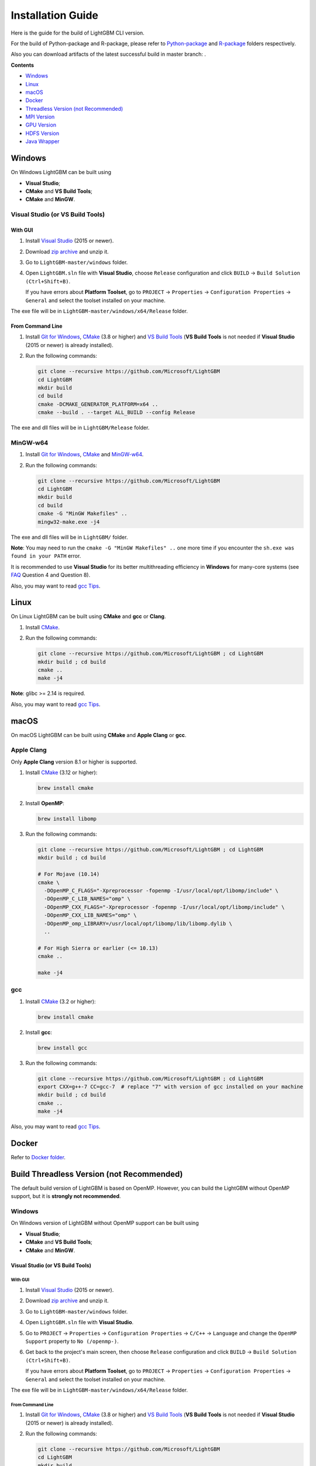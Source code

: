 Installation Guide
==================

Here is the guide for the build of LightGBM CLI version.

For the build of Python-package and R-package, please refer to `Python-package`_ and `R-package`_ folders respectively.

Also you can download artifacts of the latest successful build in master branch: |download artifacts|.

**Contents**

-  `Windows <#windows>`__

-  `Linux <#linux>`__

-  `macOS <#macos>`__

-  `Docker <#docker>`__

- `Threadless Version (not Recommended) <#build-threadless-version-not-recommended>`__

-  `MPI Version <#build-mpi-version>`__

-  `GPU Version <#build-gpu-version>`__

-  `HDFS Version <#build-hdfs-version>`__

-  `Java Wrapper <#build-java-wrapper>`__

Windows
~~~~~~~

On Windows LightGBM can be built using

- **Visual Studio**;

- **CMake** and **VS Build Tools**;

- **CMake** and **MinGW**.

Visual Studio (or VS Build Tools)
^^^^^^^^^^^^^^^^^^^^^^^^^^^^^^^^^

With GUI
********

1. Install `Visual Studio`_ (2015 or newer).

2. Download `zip archive`_ and unzip it.

3. Go to ``LightGBM-master/windows`` folder.

4. Open ``LightGBM.sln`` file with **Visual Studio**, choose ``Release`` configuration and click ``BUILD`` -> ``Build Solution (Ctrl+Shift+B)``.

   If you have errors about **Platform Toolset**, go to ``PROJECT`` -> ``Properties`` -> ``Configuration Properties`` -> ``General`` and select the toolset installed on your machine.

The exe file will be in ``LightGBM-master/windows/x64/Release`` folder.

From Command Line
*****************

1. Install `Git for Windows`_, `CMake`_ (3.8 or higher) and `VS Build Tools`_ (**VS Build Tools** is not needed if **Visual Studio** (2015 or newer) is already installed).

2. Run the following commands:

   .. code::

     git clone --recursive https://github.com/Microsoft/LightGBM
     cd LightGBM
     mkdir build
     cd build
     cmake -DCMAKE_GENERATOR_PLATFORM=x64 ..
     cmake --build . --target ALL_BUILD --config Release

The exe and dll files will be in ``LightGBM/Release`` folder.

MinGW-w64
^^^^^^^^^

1. Install `Git for Windows`_, `CMake`_ and `MinGW-w64`_.

2. Run the following commands:

   .. code::

     git clone --recursive https://github.com/Microsoft/LightGBM
     cd LightGBM
     mkdir build
     cd build
     cmake -G "MinGW Makefiles" ..
     mingw32-make.exe -j4

The exe and dll files will be in ``LightGBM/`` folder.

**Note**: You may need to run the ``cmake -G "MinGW Makefiles" ..`` one more time if you encounter the ``sh.exe was found in your PATH`` error.

It is recommended to use **Visual Studio** for its better multithreading efficiency in **Windows** for many-core systems (see `FAQ <./FAQ.rst#lightgbm>`__ Question 4 and Question 8).

Also, you may want to read `gcc Tips <./gcc-Tips.rst>`__.

Linux
~~~~~

On Linux LightGBM can be built using **CMake** and **gcc** or **Clang**.

1. Install `CMake`_.

2. Run the following commands:

   .. code::

     git clone --recursive https://github.com/Microsoft/LightGBM ; cd LightGBM
     mkdir build ; cd build
     cmake ..
     make -j4

**Note**: glibc >= 2.14 is required.

Also, you may want to read `gcc Tips <./gcc-Tips.rst>`__.

macOS
~~~~~

On macOS LightGBM can be built using **CMake** and **Apple Clang** or **gcc**.

Apple Clang
^^^^^^^^^^^

Only **Apple Clang** version 8.1 or higher is supported.

1. Install `CMake`_ (3.12 or higher):

   .. code::

     brew install cmake

2. Install **OpenMP**:

   .. code::

     brew install libomp

3. Run the following commands:

   .. code::

     git clone --recursive https://github.com/Microsoft/LightGBM ; cd LightGBM
     mkdir build ; cd build

     # For Mojave (10.14)
     cmake \
       -DOpenMP_C_FLAGS="-Xpreprocessor -fopenmp -I/usr/local/opt/libomp/include" \
       -DOpenMP_C_LIB_NAMES="omp" \
       -DOpenMP_CXX_FLAGS="-Xpreprocessor -fopenmp -I/usr/local/opt/libomp/include" \
       -DOpenMP_CXX_LIB_NAMES="omp" \
       -DOpenMP_omp_LIBRARY=/usr/local/opt/libomp/lib/libomp.dylib \
       ..

     # For High Sierra or earlier (<= 10.13)
     cmake ..

     make -j4

gcc
^^^

1. Install `CMake`_ (3.2 or higher):

   .. code::

     brew install cmake

2. Install **gcc**:

   .. code::

     brew install gcc

3. Run the following commands:

   .. code::

     git clone --recursive https://github.com/Microsoft/LightGBM ; cd LightGBM
     export CXX=g++-7 CC=gcc-7  # replace "7" with version of gcc installed on your machine
     mkdir build ; cd build
     cmake ..
     make -j4

Also, you may want to read `gcc Tips <./gcc-Tips.rst>`__.

Docker
~~~~~~

Refer to `Docker folder <https://github.com/Microsoft/LightGBM/tree/master/docker>`__.

Build Threadless Version (not Recommended)
~~~~~~~~~~~~~~~~~~~~~~~~~~~~~~~~~~~~~~~~~~

The default build version of LightGBM is based on OpenMP.
However, you can build the LightGBM without OpenMP support, but it is **strongly not recommended**.

Windows
^^^^^^^

On Windows version of LightGBM without OpenMP support can be built using

- **Visual Studio**;

- **CMake** and **VS Build Tools**;

- **CMake** and **MinGW**.

Visual Studio (or VS Build Tools)
*********************************

With GUI
--------

1. Install `Visual Studio`_ (2015 or newer).

2. Download `zip archive`_ and unzip it.

3. Go to ``LightGBM-master/windows`` folder.

4. Open ``LightGBM.sln`` file with **Visual Studio**.

5. Go to ``PROJECT`` -> ``Properties`` -> ``Configuration Properties`` -> ``C/C++`` -> ``Language`` and change the ``OpenMP Support`` property to ``No (/openmp-)``.

6. Get back to the project's main screen, then choose ``Release`` configuration and click ``BUILD`` -> ``Build Solution (Ctrl+Shift+B)``.

   If you have errors about **Platform Toolset**, go to ``PROJECT`` -> ``Properties`` -> ``Configuration Properties`` -> ``General`` and select the toolset installed on your machine.

The exe file will be in ``LightGBM-master/windows/x64/Release`` folder.

From Command Line
-----------------

1. Install `Git for Windows`_, `CMake`_ (3.8 or higher) and `VS Build Tools`_ (**VS Build Tools** is not needed if **Visual Studio** (2015 or newer) is already installed).

2. Run the following commands:

   .. code::

     git clone --recursive https://github.com/Microsoft/LightGBM
     cd LightGBM
     mkdir build
     cd build
     cmake -DCMAKE_GENERATOR_PLATFORM=x64 -DUSE_OPENMP=OFF ..
     cmake --build . --target ALL_BUILD --config Release

The exe and dll files will be in ``LightGBM/Release`` folder.

MinGW-w64
*********

1. Install `Git for Windows`_, `CMake`_ and `MinGW-w64`_.

2. Run the following commands:

   .. code::

     git clone --recursive https://github.com/Microsoft/LightGBM
     cd LightGBM
     mkdir build
     cd build
     cmake -G "MinGW Makefiles" -DUSE_OPENMP=OFF ..
     mingw32-make.exe -j4

The exe and dll files will be in ``LightGBM/`` folder.

**Note**: You may need to run the ``cmake -G "MinGW Makefiles" -DUSE_OPENMP=OFF ..`` one more time if you encounter the ``sh.exe was found in your PATH`` error.

Linux
^^^^^

On Linux version of LightGBM without OpenMP support can be built using **CMake** and **gcc** or **Clang**.

1. Install `CMake`_.

2. Run the following commands:

   .. code::

     git clone --recursive https://github.com/Microsoft/LightGBM ; cd LightGBM
     mkdir build ; cd build
     cmake -DUSE_OPENMP=OFF ..
     make -j4

**Note**: glibc >= 2.14 is required.

macOS
^^^^^

On macOS version of LightGBM without OpenMP support can be built using **CMake** and **Apple Clang** or **gcc**.

Apple Clang
***********

Only **Apple Clang** version 8.1 or higher is supported.

1. Install `CMake`_ (3.12 or higher):

   .. code::

     brew install cmake

2. Run the following commands:

   .. code::

     git clone --recursive https://github.com/Microsoft/LightGBM ; cd LightGBM
     mkdir build ; cd build
     cmake -DUSE_OPENMP=OFF ..
     make -j4

gcc
***

1. Install `CMake`_ (3.2 or higher):

   .. code::

     brew install cmake

2. Install **gcc**:

   .. code::

     brew install gcc

3. Run the following commands:

   .. code::

     git clone --recursive https://github.com/Microsoft/LightGBM ; cd LightGBM
     export CXX=g++-7 CC=gcc-7  # replace "7" with version of gcc installed on your machine
     mkdir build ; cd build
     cmake -DUSE_OPENMP=OFF ..
     make -j4

Build MPI Version
~~~~~~~~~~~~~~~~~

The default build version of LightGBM is based on socket. LightGBM also supports MPI.
`MPI`_ is a high performance communication approach with `RDMA`_ support.

If you need to run a parallel learning application with high performance communication, you can build the LightGBM with MPI support.

Windows
^^^^^^^

On Windows MPI version of LightGBM can be built using

- **MS MPI** and **Visual Studio**;

- **MS MPI**, **CMake** and **VS Build Tools**.

With GUI
********

1. You need to install `MS MPI`_ first. Both ``msmpisdk.msi`` and ``msmpisetup.exe`` are needed.

2. Install `Visual Studio`_ (2015 or newer).

3. Download `zip archive`_ and unzip it.

4. Go to ``LightGBM-master/windows`` folder.

5. Open ``LightGBM.sln`` file with **Visual Studio**, choose ``Release_mpi`` configuration and click ``BUILD`` -> ``Build Solution (Ctrl+Shift+B)``.

   If you have errors about **Platform Toolset**, go to ``PROJECT`` -> ``Properties`` -> ``Configuration Properties`` -> ``General`` and select the toolset installed on your machine.

The exe file will be in ``LightGBM-master/windows/x64/Release_mpi`` folder.

From Command Line
*****************

1. You need to install `MS MPI`_ first. Both ``msmpisdk.msi`` and ``msmpisetup.exe`` are needed.

2. Install `Git for Windows`_, `CMake`_ (3.8 or higher) and `VS Build Tools`_ (**VS Build Tools** is not needed if **Visual Studio** (2015 or newer) is already installed).

3. Run the following commands:

   .. code::

     git clone --recursive https://github.com/Microsoft/LightGBM
     cd LightGBM
     mkdir build
     cd build
     cmake -DCMAKE_GENERATOR_PLATFORM=x64 -DUSE_MPI=ON ..
     cmake --build . --target ALL_BUILD --config Release

The exe and dll files will be in ``LightGBM/Release`` folder.

**Note**: Building MPI version by **MinGW** is not supported due to the miss of MPI library in it.

Linux
^^^^^

On Linux MPI version of LightGBM can be built using **Open MPI**, **CMake** and **gcc** or **Clang**.

1. Install `Open MPI`_.

2. Install `CMake`_.

3. Run the following commands:

   .. code::

     git clone --recursive https://github.com/Microsoft/LightGBM ; cd LightGBM
     mkdir build ; cd build
     cmake -DUSE_MPI=ON ..
     make -j4

**Note**: glibc >= 2.14 is required.

macOS
^^^^^

On macOS MPI version of LightGBM can be built using **Open MPI**, **CMake** and **Apple Clang** or **gcc**.

Apple Clang
***********

Only **Apple Clang** version 8.1 or higher is supported.

1. Install `CMake`_ (3.12 or higher):

   .. code::

     brew install cmake

2. Install **OpenMP**:

   .. code::

     brew install libomp

3. Install **Open MPI**:

   .. code::

     brew install open-mpi

4. Run the following commands:

   .. code::

     git clone --recursive https://github.com/Microsoft/LightGBM ; cd LightGBM
     mkdir build ; cd build
     cmake -DUSE_MPI=ON ..
     make -j4

gcc
***

1. Install `CMake`_ (3.2 or higher):

   .. code::

     brew install cmake

2. Install **gcc**:

   .. code::

     brew install gcc

3. Install **Open MPI**:

   .. code::

     brew install open-mpi

4. Run the following commands:

   .. code::

     git clone --recursive https://github.com/Microsoft/LightGBM ; cd LightGBM
     export CXX=g++-7 CC=gcc-7  # replace "7" with version of gcc installed on your machine
     mkdir build ; cd build
     cmake -DUSE_MPI=ON ..
     make -j4

Build GPU Version
~~~~~~~~~~~~~~~~~

Linux
^^^^^

On Linux GPU version of LightGBM can be built using **OpenCL**, **Boost**, **CMake** and **gcc** or **Clang**.

The following dependencies should be installed before compilation:

-  **OpenCL** 1.2 headers and libraries, which is usually provided by GPU manufacture.

   The generic OpenCL ICD packages (for example, Debian package ``cl-icd-libopencl1`` and ``cl-icd-opencl-dev``) can also be used.

-  **libboost** 1.56 or later (1.61 or later is recommended).

   We use Boost.Compute as the interface to GPU, which is part of the Boost library since version 1.61. However, since we include the source code of Boost.Compute as a submodule, we only require the host has Boost 1.56 or later installed. We also use Boost.Align for memory allocation. Boost.Compute requires Boost.System and Boost.Filesystem to store offline kernel cache.

   The following Debian packages should provide necessary Boost libraries: ``libboost-dev``, ``libboost-system-dev``, ``libboost-filesystem-dev``.

-  **CMake** 3.2 or later.

To build LightGBM GPU version, run the following commands:

.. code::

  git clone --recursive https://github.com/Microsoft/LightGBM ; cd LightGBM
  mkdir build ; cd build
  cmake -DUSE_GPU=1 ..
  # if you have installed NVIDIA CUDA to a customized location, you should specify paths to OpenCL headers and library like the following:
  # cmake -DUSE_GPU=1 -DOpenCL_LIBRARY=/usr/local/cuda/lib64/libOpenCL.so -DOpenCL_INCLUDE_DIR=/usr/local/cuda/include/ ..
  make -j4

Windows
^^^^^^^

On Windows GPU version of LightGBM can be built using **OpenCL**, **Boost**, **CMake** and **VS Build Tools** or **MinGW**.

If you use **MinGW**, the build procedure is similar to the build on Linux. Refer to `GPU Windows Compilation <./GPU-Windows.rst>`__ to get more details.

Following procedure is for the **MSVC** (Microsoft Visual C++) build.

1. Install `Git for Windows`_, `CMake`_ (3.8 or higher) and `VS Build Tools`_ (**VS Build Tools** is not needed if **Visual Studio** (2015 or newer) is installed).

2. Install **OpenCL** for Windows. The installation depends on the brand (NVIDIA, AMD, Intel) of your GPU card.

   - For running on Intel, get `Intel SDK for OpenCL`_.

   - For running on AMD, get AMD APP SDK.

   - For running on NVIDIA, get `CUDA Toolkit`_.

   Further reading and correspondence table: `GPU SDK Correspondence and Device Targeting Table <./GPU-Targets.rst>`__.

3. Install `Boost Binary`_.

   **Note**: Match your Visual C++ version:
   
   Visual Studio 2015 -> ``msvc-14.0-64.exe``,

   Visual Studio 2017 -> ``msvc-14.1-64.exe``.

4. Run the following commands:

   .. code::

     Set BOOST_ROOT=C:\local\boost_1_64_0\
     Set BOOST_LIBRARYDIR=C:\local\boost_1_64_0\lib64-msvc-14.0
     git clone --recursive https://github.com/Microsoft/LightGBM
     cd LightGBM
     mkdir build
     cd build
     cmake -DCMAKE_GENERATOR_PLATFORM=x64 -DUSE_GPU=1 ..
     cmake --build . --target ALL_BUILD --config Release

   **Note**: ``C:\local\boost_1_64_0\`` and ``C:\local\boost_1_64_0\lib64-msvc-14.0`` are locations of your **Boost** binaries. You also can set them to the environment variable to avoid ``Set ...`` commands when build.

Docker
^^^^^^

Refer to `GPU Docker folder <https://github.com/Microsoft/LightGBM/tree/master/docker/gpu>`__.

Build HDFS Version
~~~~~~~~~~~~~~~~~~

**Note**: Installation process of HDFS version is untested.

Linux
^^^^^

On Linux HDFS version of LightGBM can be built using **CMake** and **gcc** or **Clang**.

1. Install `CMake`_.

2. Run the following commands:

   .. code::

     git clone --recursive https://github.com/Microsoft/LightGBM ; cd LightGBM
     mkdir build ; cd build
     cmake -DUSE_HDFS=ON ..
     make -j4

Build Java Wrapper
~~~~~~~~~~~~~~~~~~

By the following instructions you can generate a JAR file containing the LightGBM `C API <./Development-Guide.rst#c-api>`__ wrapped by **SWIG**.

Windows
^^^^^^^

On Windows Java wrapper of LightGBM can be built using **Java**, **SWIG**, **CMake** and **VS Build Tools** or **MinGW**.

VS Build Tools
**************

1. Install `Git for Windows`_, `CMake`_ (3.8 or higher) and `VS Build Tools`_ (**VS Build Tools** is not needed if **Visual Studio** (2015 or newer) is already installed).

2. Install `SWIG`_ and **Java** (also make sure that ``JAVA_HOME`` is set properly).

3. Run the following commands:

   .. code::

     git clone --recursive https://github.com/Microsoft/LightGBM
     cd LightGBM
     mkdir build
     cd build
     cmake -DCMAKE_GENERATOR_PLATFORM=x64 -DUSE_SWIG=ON ..
     cmake --build . --target ALL_BUILD --config Release

The jar file will be in ``LightGBM/build`` folder and the dll files will be in ``LightGBM/Release`` folder.

MinGW-w64
*********

1. Install `Git for Windows`_, `CMake`_ and `MinGW-w64`_.

2. Install `SWIG`_ and **Java** (also make sure that ``JAVA_HOME`` is set properly).

3. Run the following commands:

   .. code::

     git clone --recursive https://github.com/Microsoft/LightGBM
     cd LightGBM
     mkdir build
     cd build
     cmake -G "MinGW Makefiles" -DUSE_SWIG=ON ..
     mingw32-make.exe -j4

The jar file will be in ``LightGBM/build`` folder and the dll files will be in ``LightGBM/`` folder.

**Note**: You may need to run the ``cmake -G "MinGW Makefiles" -DUSE_SWIG=ON ..`` one more time if you encounter the ``sh.exe was found in your PATH`` error.

It is recommended to use **VS Build Tools (Visual Studio)** for its better multithreading efficiency in **Windows** for many-core systems (see `FAQ <./FAQ.rst#lightgbm>`__ Question 4 and Question 8).

Also, you may want to read `gcc Tips <./gcc-Tips.rst>`__.

Linux
^^^^^

On Linux Java wrapper of LightGBM can be built using **Java**, **SWIG**, **CMake** and **gcc** or **Clang**.

1. Install `CMake`_, `SWIG`_ and **Java** (also make sure that ``JAVA_HOME`` is set properly).

2. Run the following commands:

   .. code::

     git clone --recursive https://github.com/Microsoft/LightGBM ; cd LightGBM
     mkdir build ; cd build
     cmake -DUSE_SWIG=ON ..
     make -j4

.. |download artifacts| image:: ./_static/images/artifacts-not-available.svg
   :target: https://lightgbm.readthedocs.io/en/latest/Installation-Guide.html

.. _Python-package: https://github.com/Microsoft/LightGBM/tree/master/python-package

.. _R-package: https://github.com/Microsoft/LightGBM/tree/master/R-package

.. _zip archive: https://github.com/Microsoft/LightGBM/archive/master.zip

.. _Visual Studio: https://visualstudio.microsoft.com/downloads/

.. _Git for Windows: https://git-scm.com/download/win

.. _CMake: https://cmake.org/

.. _VS Build Tools: https://visualstudio.microsoft.com/downloads/

.. _MinGW-w64: https://mingw-w64.org/doku.php/download

.. _MPI: https://en.wikipedia.org/wiki/Message_Passing_Interface

.. _RDMA: https://en.wikipedia.org/wiki/Remote_direct_memory_access

.. _MS MPI: https://www.microsoft.com/en-us/download/details.aspx?id=57467

.. _Open MPI: https://www.open-mpi.org/

.. _Intel SDK for OpenCL: https://software.intel.com/en-us/articles/opencl-drivers

.. _CUDA Toolkit: https://developer.nvidia.com/cuda-downloads

.. _Boost Binary: https://sourceforge.net/projects/boost/files/boost-binaries/1.64.0/

.. _SWIG: http://www.swig.org/download.html
